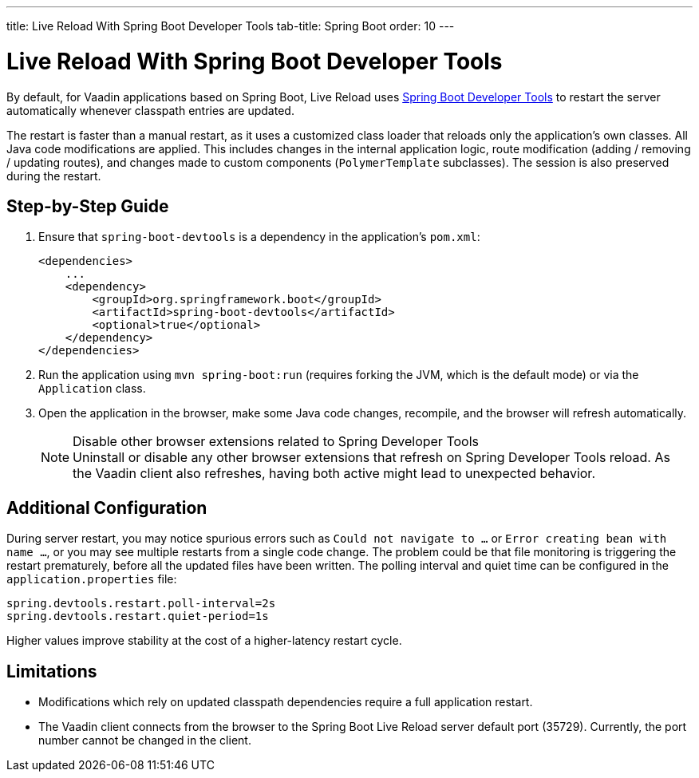 ---
title: Live Reload With Spring Boot Developer Tools
tab-title: Spring Boot
order: 10
---

= Live Reload With Spring Boot Developer Tools

By default, for Vaadin applications based on Spring Boot, Live Reload uses https://docs.spring.io/spring-boot/docs/2.4.0.RELEASE/reference/html/using-spring-boot.html#using-boot-devtools[Spring Boot Developer Tools] to restart the server automatically whenever classpath entries are updated.

The restart is faster than a manual restart, as it uses a customized class loader that reloads only the application's own classes.
All Java code modifications are applied.
This includes changes in the internal application logic, route modification (adding / removing / updating routes), and changes made to custom components (`PolymerTemplate` subclasses).
The session is also preserved during the restart.

== Step-by-Step Guide

. Ensure that `spring-boot-devtools` is a dependency in the application's `pom.xml`:
+
[source,xml]
----
<dependencies>
    ...
    <dependency>
        <groupId>org.springframework.boot</groupId>
        <artifactId>spring-boot-devtools</artifactId>
        <optional>true</optional>
    </dependency>
</dependencies>
----
. Run the application using `mvn spring-boot:run` (requires forking the JVM, which is the default mode) or via the `Application` class.
. Open the application in the browser, make some Java code changes, recompile, and the browser will refresh automatically.
+
.Disable other browser extensions related to Spring Developer Tools
[NOTE]
Uninstall or disable any other browser extensions that refresh on Spring Developer Tools reload.
As the Vaadin client also refreshes, having both active might lead to unexpected behavior.

== [#configuration]#Additional Configuration#

During server restart, you may notice spurious errors such as `Could not navigate to ...` or `Error creating bean with name ...`,  or you may see multiple restarts from a single code change.
The problem could be that file monitoring is triggering the restart prematurely, before all the updated files have been written.
The polling interval and quiet time can be configured in the `application.properties` file:

----
spring.devtools.restart.poll-interval=2s
spring.devtools.restart.quiet-period=1s
----

Higher values improve stability at the cost of a higher-latency restart cycle.

== Limitations

* Modifications which rely on updated classpath dependencies require a full application restart.
* The Vaadin client connects from the browser to the Spring Boot Live Reload server default port (35729).
Currently, the port number cannot be changed in the client.
